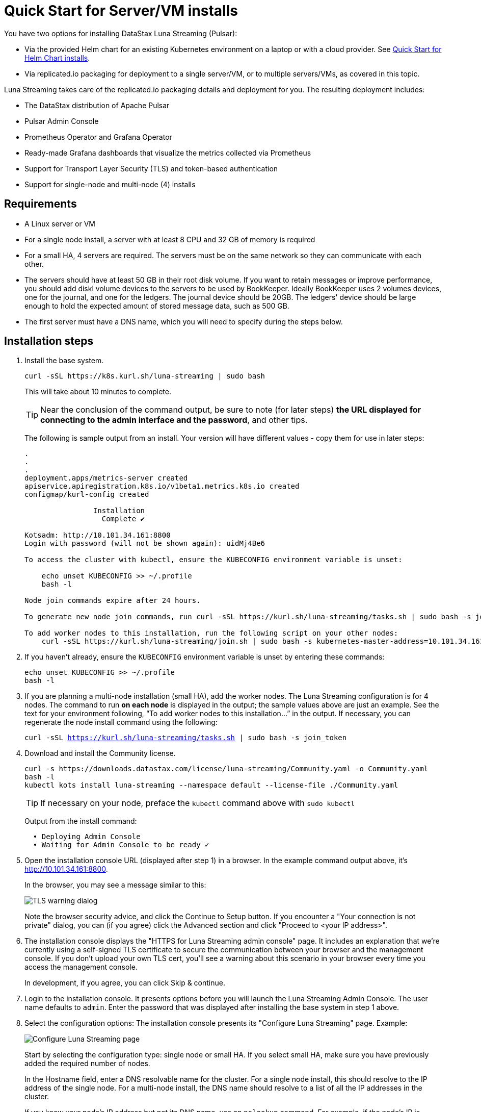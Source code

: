 = Quick Start for Server/VM installs

You have two options for installing DataStax Luna Streaming (Pulsar):

* Via the provided Helm chart for an existing Kubernetes environment on a laptop or with a cloud provider. See xref:quickstart-helm-installs.adoc[Quick Start for Helm Chart installs]. 
* Via replicated.io packaging for deployment to a single server/VM, or to multiple servers/VMs, as covered in this topic.

Luna Streaming takes care of the replicated.io packaging details and deployment for you. The resulting deployment includes:

* The DataStax distribution of Apache Pulsar
* Pulsar Admin Console
* Prometheus Operator and Grafana Operator
* Ready-made Grafana dashboards that visualize the metrics collected via Prometheus
* Support for Transport Layer Security (TLS) and token-based authentication
* Support for single-node and multi-node (4) installs

== Requirements

* A Linux server or VM
* For a single node install, a server with at least 8 CPU and 32 GB of memory is required
* For a small HA, 4 servers are required. The servers must be on the same network so they can communicate with each other.
* The servers should have at least 50 GB in their root disk volume. If you want to retain messages or improve performance, you should add diskl volume devices to the servers to be used by BookKeeper. Ideally BookKeeper uses 2 volumes devices, one for the journal, and one for the ledgers. The journal device should be 20GB. The ledgers' device should be large enough to hold the expected amount of stored message data, such as 500 GB. 
* The first server must have a DNS name, which you will need to specify during the steps below. 

== Installation steps

. Install the base system.
+
----
curl -sSL https://k8s.kurl.sh/luna-streaming | sudo bash
----
+
This will take about 10 minutes to complete.
+
TIP: Near the conclusion of the command output, be sure to note (for later steps) **the URL displayed for connecting to the admin interface and the password**, and other tips. 
+
The following is sample output from an install. Your version will have different values - copy them for use in later steps:
+
----
.
.
.
deployment.apps/metrics-server created
apiservice.apiregistration.k8s.io/v1beta1.metrics.k8s.io created
configmap/kurl-config created

		Installation
		  Complete ✔

Kotsadm: http://10.101.34.161:8800
Login with password (will not be shown again): uidMj4Be6

To access the cluster with kubectl, ensure the KUBECONFIG environment variable is unset:

    echo unset KUBECONFIG >> ~/.profile
    bash -l

Node join commands expire after 24 hours.

To generate new node join commands, run curl -sSL https://kurl.sh/luna-streaming/tasks.sh | sudo bash -s join_token on this node.

To add worker nodes to this installation, run the following script on your other nodes:
    curl -sSL https://kurl.sh/luna-streaming/join.sh | sudo bash -s kubernetes-master-address=10.101.34.161:6443 kubeadm-token=cuo1ja.f5iszjdmcwvhx67s kubeadm-token-ca-hash=sha256:9efd7031f508d1dfe651258843908eeb2a2b05a0ff5acfb2f564bddd24d06460 kubernetes-version=1.19.3 docker-registry-ip=10.96.2.35
----
+
. If you haven't already, ensure the `KUBECONFIG` environment variable is unset by entering these commands:
+
----
echo unset KUBECONFIG >> ~/.profile
bash -l
----
+
. If you are planning a multi-node installation (small HA), add the worker nodes. The Luna Streaming configuration is for 4 nodes. The command to run **on each node** is displayed in the output; the sample values above are just an example. See the text for your environment following, “To add worker nodes to this installation...” in the output. If necessary, you can regenerate the node install command using the following:
+
`curl -sSL https://kurl.sh/luna-streaming/tasks.sh | sudo bash -s join_token`
+
. Download and install the Community license.
+
----
curl -s https://downloads.datastax.com/license/luna-streaming/Community.yaml -o Community.yaml
bash -l
kubectl kots install luna-streaming --namespace default --license-file ./Community.yaml
----
+ 
TIP: If necessary on your node, preface the `kubectl` command above with `sudo kubectl`
+
Output from the install command:
+
----
  • Deploying Admin Console
  • Waiting for Admin Console to be ready ✓  
----
+
. Open the installation console URL (displayed after step 1) in a browser. In the example command output above, it's http://10.101.34.161:8800. 
+
In the browser, you may see a message similar to this:
+
image::luna-streaming-tls-warning.png[TLS warning dialog]
+
Note the browser security advice, and click the Continue to Setup button. If you encounter a "Your connection is not private" dialog, you can (if you agree) click the Advanced section and click "Proceed to <your IP address>". 
+
. The installation console displays the "HTTPS for Luna Streaming admin console" page. It includes an explanation that we're currently using a self-signed TLS certificate to secure the communication between your browser and the management console. If you don't upload your own TLS cert, you'll see a warning about this scenario in your browser every time you access the management console.
+
In development, if you agree, you can click Skip &amp; continue. 
. Login to the installation console. It presents options before you will launch the Luna Streaming Admin Console.
The user name defaults to `admin`.
Enter the password that was displayed after installing the base system in step 1 above.
. Select the configuration options: 
The installation console presents its "Configure Luna Streaming" page. Example:
+
image::luna-streaming-configure.png[Configure Luna Streaming page]
+ 
Start by selecting the configuration type: single node or small HA. If you select small HA, make sure you have previously added the required number of nodes.
+
In the Hostname field, enter a DNS resolvable name for the cluster. For a single node install, this should resolve to the IP address of the single node. For a multi-node install, the DNS name should resolve to a list of all the IP addresses in the cluster.
+ 
If you know your node's IP address but not its DNS name, use an `nslookup` command. For example, if the node's IP is 10.101.34.161:
+
----
nslookup 10.101.34.161
Server:		10.100.6.66
Address:	10.100.6.66#53

161.34.101.10.in-addr.arpa	name = ip-10-101-34-161.srv101.dsinternal.org.
----
+
The DNS name in this example is `ip-10-101-34-161.srv101.dsinternal.org` and you would enter this in the required Hostname field. 
+
Optionally enable TLS enabled for Pulsar clients. If you entered TLS information in step 4, that certificate will be used. The certificate should be signed by a public authority (for example, Let’s Encrypt). If you want to use a self-signed certificate, select “Generate Self-Signed Certificate”.
+
Optionally enable token-based authentication for Pulsar admin and clients. The installation will automatically generate keys and tokens. The superuser token can be retrieved from the Admin Console.
+
The BookKeeper storage settings allow you to optionally use attached volumes for the BookKeeper journal and ledgers. By default, they will use the OS volume of the servers. However, if you have attached devices, the installation will automatically detect them and map them to BookKeeper. The journal device should be 20 GB. The ledger device can be any size, but defaults to 50 GB. Make sure the attached volume device is at least as large as the specified size. If it is not large enough, it will not be successfully mapped. 
+
Scroll down the Configure Luna Streaming page. In the Admin Console Values section, if you'll authenticate with username/password, copy the credentials for a subsequent Admin Console login. Example:
+
image::luna-streaming-admin-console-sample-creds.png[Admin Console Values fields as described in surrounding text]
+ 
Once you have entered the config options, click the Continue button.
+
. Let the pre-flight checks complete, then deploy the application.

. Once the application is deployed and the Application status is green on the Dashboard/Application tab, open the Pulsar Admin Console in a browser. Use the hostname if you configured one when enabling TLS in Step 4. You can also find the hostname on the Dashboard/Config tab under **Main Settings**.

. Log in to the Pulsar Admin Console. 
The username is `admin`. The password can be found in the Dashboard/Config tab of the installation interface, under the Values section.

. Work with your new Pulsar cluster. You can view/create topics, namespaces, tenants, functions, sinks, and source. 
+
You can connect a test client (Test Clients) directly from the admin console and you can view the built-in Grafana dashboards (Cluster/Monitoring). The Grafana user name is `admin` and the password is the same as for the Admin Console, which can be found under Dashboard/Config tab of the installation interface in the Admin Console Value section.
